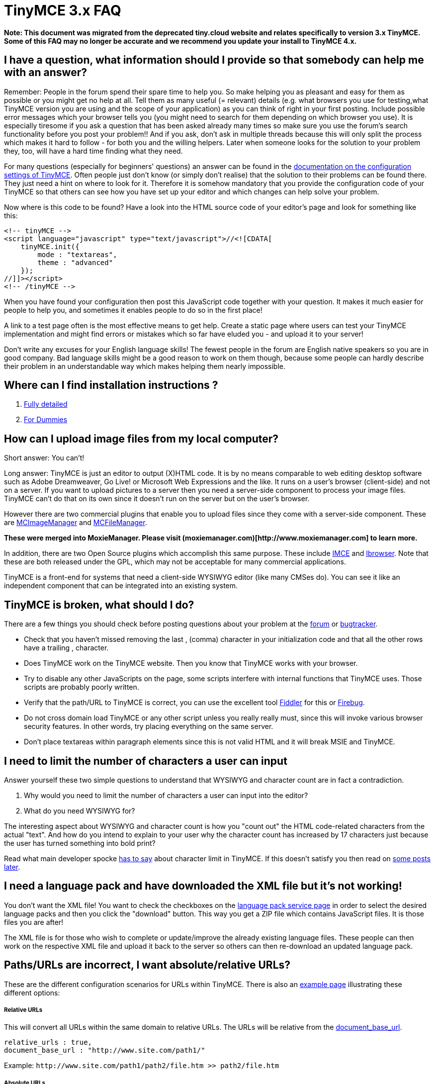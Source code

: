 :rootDir: ./../
:partialsDir: {rootDir}partials/
= TinyMCE 3.x FAQ

*Note: This document was migrated from the deprecated tiny.cloud website and relates specifically to version 3.x TinyMCE. Some of this FAQ may no longer be accurate and we recommend you update your install to TinyMCE 4.x.*

[[i-have-a-question-what-information-should-i-provide-so-that-somebody-can-help-me-with-an-answer]]
== I have a question, what information should I provide so that somebody can help me with an answer?
anchor:ihaveaquestionwhatinformationshouldiprovidesothatsomebodycanhelpmewithananswer[historical anchor]

Remember: People in the forum spend their spare time to help you. So make helping you as pleasant and easy for them as possible or you might get no help at all. Tell them as many useful (= relevant) details (e.g. what browsers you use for testing,what TinyMCE version you are using and the scope of your application) as you can think of right in your first posting. Include possible error messages which your browser tells you (you might need to search for them depending on which browser you use). It is especially tiresome if you ask a question that has been asked already many times so make sure you use the forum's search functionality before you post your problem!! And if you ask, don't ask in multiple threads because this will only split the process which makes it hard to follow - for both you and the willing helpers. Later when someone looks for the solution to your problem they, too, will have a hard time finding what they need.

For many questions (especially for beginners' questions) an answer can be found in the xref:reference/Configuration3x.adoc[documentation on the configuration settings of TinyMCE]. Often people just don't know (or simply don't realise) that the solution to their problems can be found there. They just need a hint on where to look for it. Therefore it is somehow mandatory that you provide the configuration code of your TinyMCE so that others can see how you have set up your editor and which changes can help solve your problem.

Now where is this code to be found? Have a look into the HTML source code of your editor's page and look for something like this:

[source,js]
----
<!-- tinyMCE -->
<script language="javascript" type="text/javascript">//<![CDATA[
    tinyMCE.init({
        mode : "textareas",
        theme : "advanced"
    });
//]]></script>
<!-- /tinyMCE -->
----

When you have found your configuration then post this JavaScript code together with your question. It makes it much easier for people to help you, and sometimes it enables people to do so in the first place!

A link to a test page often is the most effective means to get help. Create a static page where users can test your TinyMCE implementation and might find errors or mistakes which so far have eluded you - and upload it to your server!

Don't write any excuses for your English language skills! The fewest people in the forum are English native speakers so you are in good company. Bad language skills might be a good reason to work on them though, because some people can hardly describe their problem in an understandable way which makes helping them nearly impossible.

+++<a name="Where_can_I_find_installation_instructions.3F">++++++</a>+++

[[where-can-i-find-installation-instructions-]]
== Where can I find installation instructions ?
anchor:wherecanifindinstallationinstructions[historical anchor]

. xref:Installation.adoc[Fully detailed]
. xref:reference/for-dummies.adoc[For Dummies]

+++<a name="How_can_I_upload_image_files_from_my_local_computer.3F">++++++</a>+++

[[how-can-i-upload-image-files-from-my-local-computer]]
== How can I upload image files from my local computer?
anchor:howcaniuploadimagefilesfrommylocalcomputer[historical anchor]

Short answer: You can't!

Long answer: TinyMCE is just an editor to output (X)HTML code. It is by no means comparable to web editing desktop software such as Adobe Dreamweaver, Go Live! or Microsoft Web Expressions and the like. It runs on a user's browser (client-side) and not on a server. If you want to upload pictures to a server then you need a server-side component to process your image files. TinyMCE can't do that on its own since it doesn't run on the server but on the user's browser.

However there are two commercial plugins that enable you to upload files since they come with a server-side component. These are http://archive.tinymce.com/enterprise/mcimagemanager.php[MCImageManager] and http://archive.tinymce.com/enterprise/mcfilemanager.php[MCFileManager].

*These were merged into MoxieManager. Please visit (moxiemanager.com)[\http://www.moxiemanager.com] to learn more.*

In addition, there are two Open Source plugins which accomplish this same purpose. These include http://drupal.org/project/imce[IMCE] and http://visions4net.com/ibrowser.html[Ibrowser]. Note that these are both released under the GPL, which may not be acceptable for many commercial applications.

TinyMCE is a front-end for systems that need a client-side WYSIWYG editor (like many CMSes do). You can see it like an independent component that can be integrated into an existing system.

[[tinymce-is-broken-what-should-i-do]]
== TinyMCE is broken, what should I do?
anchor:tinymceisbrokenwhatshouldido[historical anchor]

There are a few things you should check before posting questions about your problem at the https://community.tiny.cloud[forum] or https://www.tiny.cloud/docs/enterprise/get-tinymce-bugs-fixed/[bugtracker].

* Check that you haven't missed removing the last , (comma) character in your initialization code and that all the other rows have a trailing , character.
* Does TinyMCE work on the TinyMCE website. Then you know that TinyMCE works with your browser.
* Try to disable any other JavaScripts on the page, some scripts interfere with internal functions that TinyMCE uses. Those scripts are probably poorly written.
* Verify that the path/URL to TinyMCE is correct, you can use the excellent tool http://www.fiddlertool.com/fiddler/[Fiddler] for this or http://www.getfirebug.com/[Firebug].
* Do not cross domain load TinyMCE or any other script unless you really really must, since this will invoke various browser security features. In other words, try placing everything on the same server.
* Don't place textareas within paragraph elements since this is not valid HTML and it will break MSIE and TinyMCE.

[[i-need-to-limit-the-number-of-characters-a-user-can-input]]
== I need to limit the number of characters a user can input
anchor:ineedtolimitthenumberofcharactersausercaninput[historical anchor]

Answer yourself these two simple questions to understand that WYSIWYG and character count are in fact a contradiction.

. Why would you need to limit the number of characters a user can input into the editor?
. What do you need WYSIWYG for?

The interesting aspect about WYSIWYG and character count is how you "count out" the HTML code-related characters from the actual "text". And how do you intend to explain to your user why the character count has increased by 17 characters just because the user has turned something into bold print?

Read what main developer spocke http://archive.tinymce.com/forum/viewtopic.php?pid=56639#p56639[has to say] about character limit in TinyMCE. If this doesn't satisfy you then read on http://archive.tinymce.com/forum/viewtopic.php?pid=67052#p67052[some posts later].

[[i-need-a-language-pack-and-have-downloaded-the-xml-file-but-its-not-working]]
== I need a language pack and have downloaded the XML file but it's not working!
anchor:ineedalanguagepackandhavedownloadedthexmlfilebutitsnotworking[historical anchor]

You don't want the XML file! You want to check the checkboxes on the https://www.tiny.cloud/get-tiny/language-packages/[language pack service page] in order to select the desired language packs and then you click the "download" button. This way you get a ZIP file which contains JavaScript files. It is those files you are after!

The XML file is for those who wish to complete or update/improve the already existing language files. These people can then work on the respective XML file and upload it back to the server so others can then re-download an updated language pack.

[[pathsurls-are-incorrect-i-want-absoluterelative-urls]]
== Paths/URLs are incorrect, I want absolute/relative URLs?
anchor:pathsurlsareincorrectiwantabsoluterelativeurls[historical anchor]

These are the different configuration scenarios for URLs within TinyMCE. There is also an https://www.tiny.cloud/docs/demo/url-conversion/[example page] illustrating these different options:

[discrete]
[[relative-urls]]
===== Relative URLs
anchor:relativeurls[historical anchor]

This will convert all URLs within the same domain to relative URLs. The URLs will be relative from the xref:reference/configuration/document_base_url.adoc[document_base_url].

[source,js]
----
relative_urls : true,
document_base_url : "http://www.site.com/path1/"
----

Example: `+http://www.site.com/path1/path2/file.htm >> path2/file.htm+`

[discrete]
[[absolute-urls]]
===== Absolute URLs
anchor:absoluteurls[historical anchor]

This will convert all relative URLs to absolute URLs. The URLs will be absolute based on the xref:reference/configuration/document_base_url.adoc[document_base_url].

[source,js]
----
relative_urls : false,
remove_script_host : true,
document_base_url : "http://www.site.com/path1/"
----

Example: `path2/file.htm >> /path1/path2/file.htm`

[discrete]
[[domain-absolute-urls]]
===== Domain Absolute URLs
anchor:domainabsoluteurls[historical anchor]

This will convert all relative URLs to absolute URLs. The URLs will be absolute based on the xref:reference/configuration/document_base_url.adoc[document_base_url] with domain.

[source,js]
----
relative_urls : false,
remove_script_host : false,
document_base_url : "http://www.site.com/path1/"
----

Example: `+path2/file.htm >> http://www.site.com/path1/path2/file.htm+`

[discrete]
[[no-url-conversion]]
===== No URL Conversion
anchor:nourlconversion[historical anchor]

This option will preserve the URLs as they are in a separate attribute while editing, since browsers tend to auto convert URLs.

[source,html]
----
convert_urls : false
----

Example: `path2/file.htm` or `+http://www.site.com/path1/path2/file.htm+` will not be converted at all.

NOTE: Some versions of Internet Explorer may continue to convert URLs even with convert_urls set to false. Consider using the valid_elements initialization option and excluding the a (anchor) tag. See http://stackoverflow.com/questions/687552/prevent-tinymce-internet-explorer-from-converting-urls-to-links[this StackOverflow post] for more on this issue.

[[tinymce-strip-away-attributes-or-tags-from-my-source]]
== TinyMCE strip away attributes or tags from my source?
anchor:tinymcestripawayattributesortagsfrommysource[historical anchor]

You need to check out the xref:reference/configuration/valid_elements.adoc[valid_elements] and xref:reference/configuration/extended_valid_elements.adoc[extended_valid_elements] option in the configuration. By default, TinyMCE only allows certain tags and attributes. TinyMCE also tries to follow the XHTML specification as much as possible, this can cause some unexpected source changes, there are however configuration options to battle this issue, study the configuration options in details.

[[tinymce-strips-away-or-alters-my-server-side-code]]
== TinyMCE strips away or alters my server-side code
anchor:tinymcestripsawayoraltersmyserver-sidecode[historical anchor]

So you mix HTML markup with server-side logic? Moxiecode developer spocke http://archive.tinymce.com/forum/viewtopic.php?pid=53080#p53080[explains in the forum] why this is a problem and cannot be overcome with TinyMCE in a sensible way. Remember: TinyMCE is an editor control which is made so _end users_ could edit content in a rich text environment. It is by no means meant to be an IDE! However there are third-party plugins which try to do exactly that...

[[how-do-i-change-the-default-font-sizeface-color-of-the-editor]]
== How do I change the default font size/face color of the editor?
anchor:howdoichangethedefaultfontsizefacecoloroftheeditor[historical anchor]

We recommend that you have a look at the xref:reference/configuration/content_css.adoc[content_css] option, this enables you to switch the CSS file TinyMCE uses for its editing area with a file with your CSS rules for font size and so forth.

[[how-do-i-removeadd-buttonscontrols-to-tinymce]]
== How do I remove/add buttons/controls to TinyMCE?
anchor:howdoiremoveaddbuttonscontrolstotinymce[historical anchor]

There are quite a few options for this but a reference of all available buttons/control names can be found in the xref:reference/buttons.adoc[button/control reference].

[[tinymce-adds-br-elements-to-my-content]]
== TinyMCE adds BR elements to my content
anchor:tinymceaddsbrelementstomycontent[historical anchor]

No it should not, if you are using PHP, check so that you are not using http://php.net/nl2br[nl2br()] function in PHP on the posted contents.

[[tinymce-produce-p-elements-on-enterreturn-instead-of-br-elements]]
== TinyMCE produce P elements on enter/return instead of BR elements?
anchor:tinymceproducepelementsonenterreturninsteadofbrelements[historical anchor]

TinyMCE produced P tags on enter by default since all desktop and online word processors use the concept of paragraphs on enter and it also makes your content semantic. If you for some reason need BR elements use the xref:reference/configuration/forced_root_block.adoc[forced_root_block] option in TinyMCE 3.5.

So if you really really must use BR elements for some reason use this:

[source,js]
----
tinyMCE.init({
   forced_root_block : false
});
----

[[html-output-include-lots-of--like-a-hrefmylinkhtmlinka]]
== HTML output include lots of `\"` like `<a href=\"mylink.htm\">link</a>`?
anchor:htmloutputincludelotsoflikeahrefmylinkhtmlinka[historical anchor]

This is probably because you are using PHP and it has a feature that's called magic quotes that is enabled by default. You can read more about this in the http://us3.php.net/manual/en/security.magicquotes.php[PHP documentation].

A quick way to clean up magic quotes is to use

[source,js]
----
stripslashes($_POST['text']);
----

You can also clean up all magic quotes with this (taken from the http://us3.php.net/manual/en/security.magicquotes.disabling.php[PHP manual]):

[source,js]
----
if (get_magic_quotes_gpc()) {
    function stripslashes_deep($value)
    {
        $value = is_array($value) ?
                    array_map('stripslashes_deep', $value) :
                    stripslashes($value);

        return $value;
    }

    $_POST = array_map('stripslashes_deep', $_POST);
    $_GET = array_map('stripslashes_deep', $_GET);
    $_COOKIE = array_map('stripslashes_deep', $_COOKIE);
    $_REQUEST = array_map('stripslashes_deep', $_REQUEST);
}
----

[[tinymce-encodes--and--characters-in-written-text]]
== TinyMCE encodes < and > characters in written text?
anchor:tinymceencodesandcharactersinwrittentext[historical anchor]

See the next question for details.

[[tinymce-removes-nbsp-entities-from-my-content]]
== TinyMCE removes &nbsp; entities from my content?
anchor:tinymceremovesnbspentitiesfrommycontent[historical anchor]

No, TinyMCE doesn't remove them it's the browser that converts them before the textarea is converted into an editor instance. This is because the contents in your textarea isn't properly entity encoded.

This is wrong, paragraphs can not be placed inside textareas check the W3C specs and the nbsp will be parsed away by the browser:

[source,html]
----
<textarea><p>1 &nbsp; 2</p></textarea>
----

This is right, notice that both the nbsp and the paragraphs are now encoded:

[source,html]
----
<textarea>&lt;p&gt;1 &amp;nbsp; 2&lt;/p&gt;</textarea>
----

To do this automatically use this line in PHP:

[source,html]
----
<textarea><?php echo htmlentities($data);?></textarea>.
----

[[tinymce-isnt-working-in-internet-explorer-but-other-browsers-are-fine]]
== TinyMCE isn't working in Internet Explorer but other browsers are fine?
anchor:tinymceisntworkingininternetexplorerbutotherbrowsersarefine[historical anchor]

The most common mistake is a trailing comma character after the last element in the init, e.g:

[source,html]
----
<script language="javascript" type="text/javascript">//<![CDATA[
tinyMCE.init({
  theme : "advanced",
  mode : "textareas", // this comma is wrong!
});
//]]></script>
----

The last comma has to be removed!

[[tinymce-isnt-working-any-more-in-any-browser---what-went-wrong]]
== TinyMCE isn't working any more in any browser - what went wrong?
anchor:tinymceisntworkinganymoreinanybrowser-whatwentwrong[historical anchor]

TinyMCE worked great in any browser, but all of a sudden it doesn't load any more. You coded a lot and don't know which of those changes might have caused that failure.

Most probably you added a new rule in the init (which you might not even remember) and forgot to add a comma at the end of the line, if it wasn't the last (see question before), e.g.:

[source,html]
----
<script language="javascript" type="text/javascript">
tinyMCE.init({
  theme : "advanced",
  theme_advanced_resizing : true,
  tab_focus : ':prev,:next' <--
  invalid_elements : "a"    <--
});
</script>
----

Add a comma and everything's works like a breeze again!

[[tinymce-isnt-working-in-one-script-but-in-others---what-is-wrong]]
== TinyMCE isn't working in one script but in others - what is wrong?
anchor:tinymceisntworkinginonescriptbutinothers-whatiswrong[historical anchor]

There may be many reasons for this, but one to look for is the definition of any referenced variables, like this:

[source,html]
----
<script language="javascript" type="text/javascript">//<![CDATA[
tinyMCE.init({
  theme : "advanced",
  language : label_language, // this variable must exist already!
  skin_variant : "silver"
});
//]]</script>
----

Make sure that you define this variable before tinyMCE.init is called like this (otherwise tinyMCE will not appear):

[source,html]
----
<script type="text/javascript">//<![CDATA[
  var label_language = "de";
//]]></script>
----

[[select-if-default-text-then-delete-when-typing-starts]]
== Select if default text, then delete when typing starts?
anchor:selectifdefaulttextthendeletewhentypingstarts[historical anchor]

To help and guide users, it might be wise first to set focus to the textarea, second to add a default text to it (with instructions or an affirmation) and highlight that default text, but only if the user has not provided any text of her own previously; of course, this default text should be erased if the user starts to edit (she should replace the default with her own content). How to do that?

Provide for the default before you initialize tinyMCE, for example like this:

[source,html]
----
   <script type='text/javascript'>
       var default_value = <!-- Please replace this dummy content with your own!-->;
   </script>
----

Add this to your init:

[source,js]
----
tinyMCE.init({
    mode : "textareas",
    theme : "advanced",
    //.................., and so on, then

    setup : function(ed) {
        var is_default = false;
        ed.onInit.add(function(ed) {
            ed.focus();

            // set the focus
            var cont = ed.getContent();

            // get the current content
            slen = cont.length;
            cont = cont.substring(3,slen-4);

            // cut off <p> and </p> to comply with XHTML strict
            // these can't be part of the default_value
            is_default = (cont == tiny_mce_default_value);

            // compare those strings
            if (!is_default)
                return;

            // nothing to do
            ed.selection.select(ed.dom.select('p')[0]);

            // select the first (and in this case only) paragraph
        });

        ed.onMouseDown.add(function(ed,e) {
            if (!is_default)
                return;

            // nothing to do
            ed.selection.setContent('');
            // replace the default content with nothing
        });

        // The onload-event in IE fires before TinyMCE has created the Editors,
        // so it is no good solution here.
    }
});
----

Make sure that this default content is given as value to your textarea at startup only.

[[tinymce-doesnt-show-styles-in-styles-dropdown]]
== TinyMCE doesn't show styles in styles dropdown
anchor:tinymcedoesntshowstylesinstylesdropdown[historical anchor]

So you want the styles dropdown to actually show how the element will look like when a certain class name gets applied to it? This could cause huge problems based on the style rules in your CSS. Read what main developer spocke http://archive.tinymce.com/forum/viewtopic.php?pid=71853#p71853[has written about this issue].

[[tinymce-does-not-update-the-content-when-i-set-a-new-text-in-textarea-by-javascript]]
== TinyMCE does not update the content when I set a new text in textarea by JavaScript
anchor:tinymcedoesnotupdatethecontentwhenisetanewtextintextareabyjavascript[historical anchor]

TinyMCE reads the content of the `<textarea>` element only on start, and writes it when the edition is done. If you want to change the edited content, do not update the `<textarea>`  but call editor's xref:api/class_tinymce.Editor.html.adoc#setcontent[setContent] method.

You may also read the xref:howto/save_with_Ajax_in_TinyMCE.adoc[How to load/save with Ajax in TinyMCE] article.

[[loading-is-slow-is-there-a-way-to-make-it-load-quicker]]
== Loading is slow, is there a way to make it load quicker?
anchor:loadingisslowisthereawaytomakeitloadquicker[historical anchor]

There is a extra package for TinyMCE called xref:compressor/about.adoc[TinyMCE compressor] that reduces download and initialization time dramatically by using GZip to compress the JavaScript files.

[[change-default-text-coloreditor-background-in-tinymce]]
== Change default text color/editor background in TinyMCE?
anchor:changedefaulttextcoloreditorbackgroundintinymce[historical anchor]

You need to specify a content css file with the xref:reference/configuration/content_css.adoc[content_css] option in order to change the default text color or background of the editor. The specified CSS is loaded after the default CSS so you can use it to override. A good idea to check the CSS status of elements is to install Firebug addon to Firefox.

[[edit-a-full-page-with-html-and-head-tags-in-tinymce]]
== Edit a full page (with <html> and <head> tags) in TinyMCE?
anchor:editafullpagewithhtmlandheadtagsintinymce[historical anchor]

By default TinyMCE is only interested in your page's content which is contained within the document's <body> part. If you want to have TinyMCE edit every part of your document, especially the <head> section, then you'll need the xref:reference/plugins/fullpage.adoc[fullpage plugin].

[[can-i-use-tinymce-in-my-commercial-application]]
== Can I use TinyMCE in my commercial application?
anchor:caniusetinymceinmycommercialapplication[historical anchor]

Yes you can, the LGPL license is a Free Software License. You can read the whole license on the http://www.fsf.org/[Free Software Foundation] web site.

[[are-there-any-restrictions-to-using-tinymce-in-my-commercial-application]]
== Are there any restrictions to using TinyMCE in my commercial application?
anchor:arethereanyrestrictionstousingtinymceinmycommercialapplication[historical anchor]

Yes, there are restrictions including the following.

All copyright notices must be intact as Moxiecode Systems are the copyright owners of the source code.

You cannot use the source code in your applications without complying with the LGPL. According to the provisions of the LGPL, any modifications or add-ons you make to the source have to be released for the community's benefit. We recommend that you always contribute your changes back to the TinyMCE community, regardless of the situation.

If you start to make a lot of revenue from using TinyMCE, please remember the time and dedication that has been put into this by other developers, respect this and give credit to those who deserve it.

[[i-dont-like-lgpl-is-there-a-commercial-license-available-for-me]]
== I don't like LGPL, is there a commercial license available for me?
anchor:idontlikelgplisthereacommerciallicenseavailableforme[historical anchor]

Yes, commercial licenses and premium support are available. Learn about your https://www.tiny.cloud/pricing[commercial licensing options].

[[do-you-provide-support]]
== Do you provide support?
anchor:doyouprovidesupport[historical anchor]

We do not provide any non-commercial support outside the forum on the TinyMCE website. Learn about https://www.tiny.cloud/pricing[paid, commercial support].

[[who-made-this-software]]
== Who made this software?
anchor:whomadethissoftware[historical anchor]

The major author of TinyMCE is http://www.moxiecode.com/[Moxiecode Systems AB]. Portions of the code have also been contributed by others. In July 2015 MoxieCode merged with Ephox. Read our https://www.ephox.com/blog/moxiecode-the-makers-of-tinymce-join-forces-with-ephox/[blog post] to learn more.

